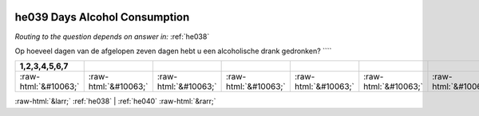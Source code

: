 .. _he039:

 
 .. role:: raw-html(raw) 
        :format: html 

he039 Days Alcohol Consumption
==============================
*Routing to the question depends on answer in:* :ref:`he038`

Op hoeveel dagen van de afgelopen zeven dagen hebt u een alcoholische drank gedronken? ````

.. csv-table::
   :delim: |
   :header: 1,2,3,4,5,6,7

           :raw-html:`&#10063;`|:raw-html:`&#10063;`|:raw-html:`&#10063;`|:raw-html:`&#10063;`|:raw-html:`&#10063;`|:raw-html:`&#10063;`|:raw-html:`&#10063;`

.. image:: ../_screenshots/he039.png


:raw-html:`&larr;` :ref:`he038` | :ref:`he040` :raw-html:`&rarr;`
